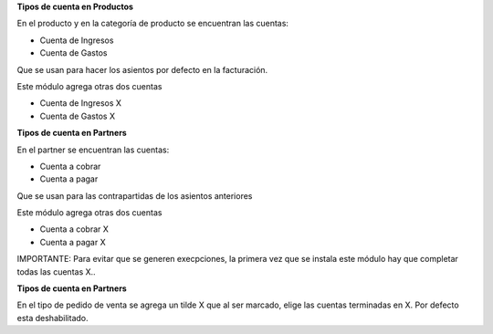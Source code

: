 

**Tipos de cuenta en Productos**

En el producto y en la categoría de producto se encuentran las cuentas:

- Cuenta de Ingresos
- Cuenta de Gastos

Que se usan para hacer los asientos por defecto en la facturación.

Este módulo agrega otras dos cuentas

- Cuenta de Ingresos X
- Cuenta de Gastos X

**Tipos de cuenta en Partners**

En el partner se encuentran las cuentas:

- Cuenta a cobrar
- Cuenta a pagar

Que se usan para las contrapartidas de los asientos anteriores

Este módulo agrega otras dos cuentas

- Cuenta a cobrar X
- Cuenta a pagar X

IMPORTANTE: Para evitar que se generen execpciones, la primera vez que se instala este
módulo hay que completar todas las cuentas X..

**Tipos de cuenta en Partners**

En el tipo de pedido de venta se agrega un tilde X que al ser marcado, elige las cuentas
terminadas en X. Por defecto esta deshabilitado.
